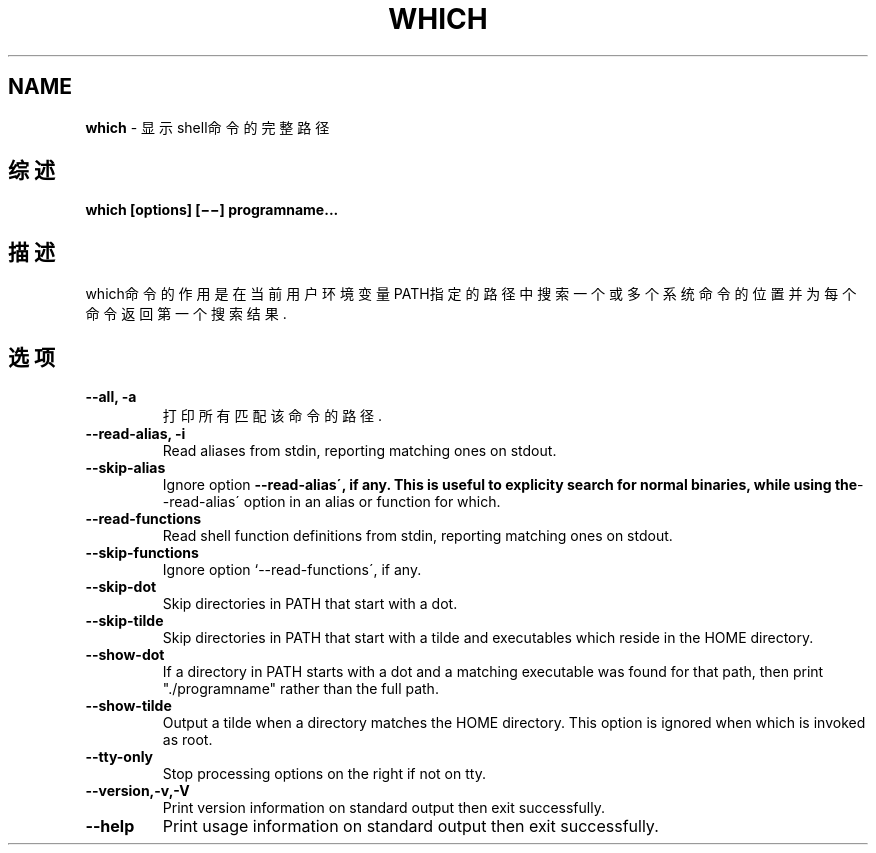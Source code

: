 .\" generated with Ronn/v0.7.3
.\" http://github.com/rtomayko/ronn/tree/0.7.3
.
.TH "WHICH" "1" "March 2015" "" ""
.
.SH "NAME"
\fBwhich\fR \- 显示shell命令的完整路径
.
.SH "综述"
\fBwhich [options] [−−] programname\.\.\.\fR
.
.SH "描述"
which命令的作用是在当前用户环境变量PATH指定的路径中搜索一个或多个系统命 令的位置并为每个命令返回第一个搜索结果\.
.
.SH "选项"
.
.TP
\fB\-\-all, \-a\fR
打印所有匹配该命令的路径\.
.
.TP
\fB\-\-read\-alias, \-i\fR
Read aliases from stdin, reporting matching ones on stdout\.
.
.TP
\fB\-\-skip\-alias\fR
Ignore option \fB\-\-read\-alias´, if any\. This is useful to explicity search for normal binaries, while using the\fR\-\-read\-alias´ option in an alias or function for which\.
.
.TP
\fB\-\-read\-functions\fR
Read shell function definitions from stdin, reporting matching ones on stdout\.
.
.TP
\fB\-\-skip\-functions\fR
Ignore option `\-\-read\-functions´, if any\.
.
.TP
\fB\-\-skip\-dot\fR
Skip directories in PATH that start with a dot\.
.
.TP
\fB\-\-skip\-tilde\fR
Skip directories in PATH that start with a tilde and executables which reside in the HOME directory\.
.
.TP
\fB\-\-show\-dot\fR
If a directory in PATH starts with a dot and a matching executable was found for that path, then print "\./programname" rather than the full path\.
.
.TP
\fB\-\-show\-tilde\fR
Output a tilde when a directory matches the HOME directory\. This option is ignored when which is invoked as root\.
.
.TP
\fB\-\-tty\-only\fR
Stop processing options on the right if not on tty\.
.
.TP
\fB\-\-version,\-v,\-V\fR
Print version information on standard output then exit successfully\.
.
.TP
\fB\-\-help\fR
Print usage information on standard output then exit successfully\.

